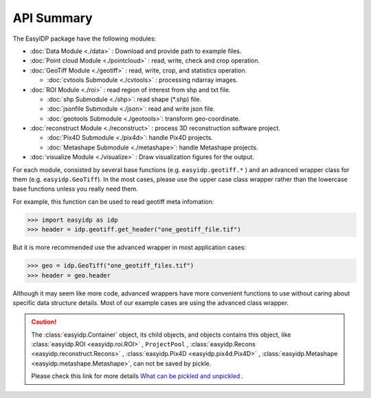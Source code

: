 ===========
API Summary
===========

The EasyIDP package have the following modules:

- :doc:`Data Module <./data>` : Download and provide path to example files.
- :doc:`Point cloud Module <./pointcloud>` : read, write, check and crop operation.
- :doc:`GeoTiff Module <./geotiff>` : read, write, crop, and statistics operation.
  
  - :doc:`cvtools Submodule <./cvtools>` : processing ndarray images.

- :doc:`ROI Module <./roi>` : read region of interest from shp and txt file.
  
  - :doc:`shp Submodule <./shp>`: read shape (\*.shp) file.
  - :doc:`jsonfile Submodule <./json>`: read and write json file.
  - :doc:`geotools Submodule <./geotools>`: transform geo-coordinate.

- :doc:`reconstruct Module <./reconstruct>` : process 3D reconstruction software project.

  - :doc:`Pix4D Submodule <./pix4d>`: handle Pix4D projects.
  - :doc:`Metashape Submodule <./metashape>`: handle Metashape projects.

- :doc:`visualize Module <./visualize>` : Draw visualization figures for the output.


For each module, consisted by several base functions (e.g. ``easyidp.geotiff.*`` ) and an advanced wrapper class for them (e.g. ``easyidp.GeoTiff``). In the most cases, please use the upper case class wrapper rather than the lowercase base functions unless you really need them.

For example, this function can be used to read geotiff meta infomation:

.. code-block:: python

    >>> import easyidp as idp
    >>> header = idp.geotiff.get_header("one_geotiff_file.tif")

But it is more recommended use the advanced wrapper in most application cases:

.. code-block:: python

    >>> geo = idp.GeoTiff("one_geotiff_files.tif")
    >>> header = geo.header

Although it may seem like more code, advanced wrappers have more convenient functions to use without caring about specific data structure details. Most of our example cases are using the advanced class wrapper.

.. caution:: 

    The :class:`easyidp.Container` object, its child objects, and objects contains this object, like :class:`easyidp.ROI <easyidp.roi.ROI>` , ``ProjectPool`` , :class:`easyidp.Recons <easyidp.reconstruct.Recons>` , :class:`easyidp.Pix4D <easyidp.pix4d.Pix4D>` , :class:`easyidp.Metashape <easyidp.metashape.Metashape>`, can not be saved by pickle. 
    
    Please check this link for more details `What can be pickled and unpickled <https://docs.python.org/3/library/pickle.html#what-can-be-pickled-and-unpickled>`_ .
